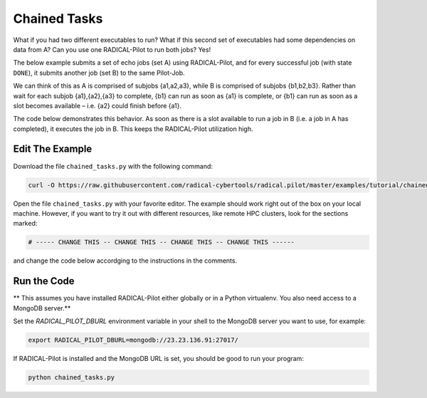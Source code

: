 .. _chapter_tutorial_chained_tasks:

*************
Chained Tasks
*************

What if you had two different executables to run? What if this second set of
executables had some dependencies on data from A? Can you use one RADICAL-Pilot
to run both jobs? Yes!

The below example submits a set of echo jobs (set A) using RADICAL-Pilot, and
for every successful job (with state ``DONE``), it submits another job (set B)
to the same Pilot-Job.

We can think of this as A is comprised of subjobs {a1,a2,a3}, while B is
comprised of subjobs {b1,b2,b3}. Rather than wait for each subjob {a1},{a2},{a3}
to complete, {b1} can run as soon as {a1} is complete, or {b1} can run as soon
as a slot becomes available – i.e. {a2} could finish before {a1}.

The code below demonstrates this behavior. As soon as there is a slot available
to run a job in B (i.e. a job in A has completed), it executes the job in B.
This keeps the RADICAL-Pilot utilization high. 

----------------
Edit The Example
----------------

Download the file ``chained_tasks.py`` with the following command:

.. code-block:: bash

    curl -O https://raw.githubusercontent.com/radical-cybertools/radical.pilot/master/examples/tutorial/chained_tasks.py

Open the file ``chained_tasks.py`` with your favorite editor. The example should 
work right out of the box on your local machine. However, if you want to try it
out with different resources, like remote HPC clusters, look for the sections 
marked: 

.. code-block:: python

        # ----- CHANGE THIS -- CHANGE THIS -- CHANGE THIS -- CHANGE THIS ------

and change the code below accordging to the instructions in the comments.

.. You will need to make the necessary changes to ``chained_tasks.py`` as you
.. did in the previous example. 

.. The important difference between this file and the previous file is that there
.. are two separate "USER DEFINED CU DESCRIPTION" sections - numbered 1 and 2.
.. Again, these two sections will not require any modifications for the purposes of
.. this tutorial. We will not review every variable again, but instead, review the
.. relationship between the 2 CU descriptions.

.. Go to line 104, "BEGIN USER DEFINED CU DESCRIPTION." This looks a lot like the
.. description we saw in the previous example. It is also contained in a for loop
.. from 0 to the NUMBER_JOBS. We are running the same executable, with almost the
.. same arguments, except that we append an 'A' as an additional TASK_SET variable.
.. If we look at line 129ff, we see that as soon as a CU in the "A" set reaches the
.. "Done" state, we start what is defined in "BEGIN USER DEFINED CU B DESCRIPTION"
.. as a "B" CU. This shows us an important feature of RADICAL-Pilot.  We can call
.. get_state() on a CU to find out if it is complete or not. The second CU
.. description is to run the same executable, /bin/echo, and print instead that it
.. is a B CU, with its CU number.


-------------
Run the Code
-------------

** This assumes you have installed RADICAL-Pilot either globally or in a 
Python virtualenv. You also need access to a MongoDB server.**

Set the `RADICAL_PILOT_DBURL` environment variable in your shell to the 
MongoDB server you want to use, for example:

.. code-block:: bash
        
        export RADICAL_PILOT_DBURL=mongodb://23.23.136.91:27017/

If RADICAL-Pilot is installed and the MongoDB URL is set, you should be good
to run your program: 

.. code-block:: bash

    python chained_tasks.py


   
